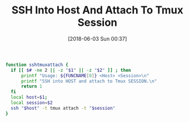 #+ORG2BLOG:
#+BLOG: wisdomandwonder
#+POSTID: 10769
#+DATE: [2018-06-03 Sun 00:37]
#+OPTIONS: toc:nil num:nil todo:nil pri:nil tags:nil ^:nil
#+CATEGORY: System Administration,
#+TAGS: System Administration, SSH,
#+TITLE: SSH Into Host And Attach To Tmux Session

#+name: org_gcr_2018-06-02T18-25-17-05-00_mara_75CE6FDB-6D14-40A1-A838-A5892ED8E638
#+begin_src sh
function sshtmuxattach {
  if [[ $# -ne 2 || -z "$1" || -z "$2" ]] ; then
      printf "Usage: ${FUNCNAME[0]} <Host> <Session>\n"
      printf "SSH into HOST and attach to Tmux SESSION.\n"
      return 1
  fi
  local host=$1;
  local session=$2
  ssh "$host" -t tmux attach -t "$session"
}
#+end_src
